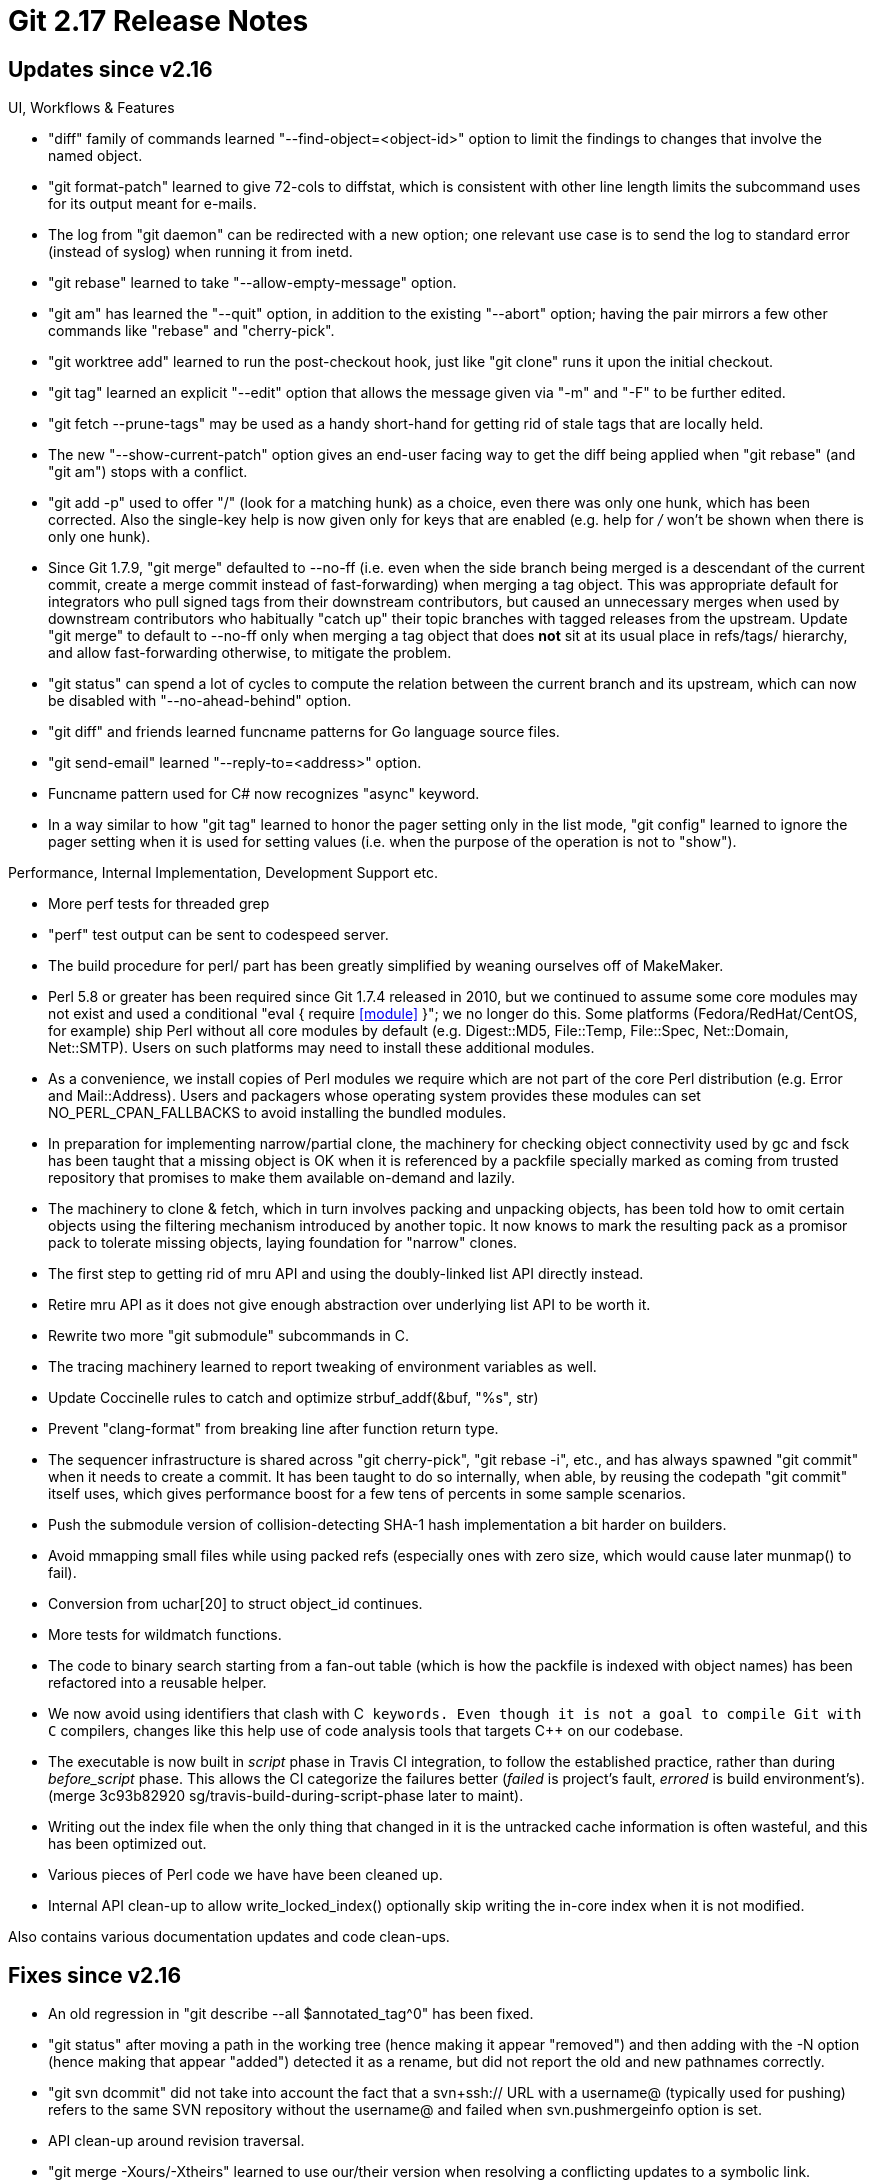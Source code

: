 Git 2.17 Release Notes
======================

Updates since v2.16
-------------------

UI, Workflows & Features

 * "diff" family of commands learned "--find-object=<object-id>" option
   to limit the findings to changes that involve the named object.

 * "git format-patch" learned to give 72-cols to diffstat, which is
   consistent with other line length limits the subcommand uses for
   its output meant for e-mails.

 * The log from "git daemon" can be redirected with a new option; one
   relevant use case is to send the log to standard error (instead of
   syslog) when running it from inetd.

 * "git rebase" learned to take "--allow-empty-message" option.

 * "git am" has learned the "--quit" option, in addition to the
   existing "--abort" option; having the pair mirrors a few other
   commands like "rebase" and "cherry-pick".

 * "git worktree add" learned to run the post-checkout hook, just like
   "git clone" runs it upon the initial checkout.

 * "git tag" learned an explicit "--edit" option that allows the
   message given via "-m" and "-F" to be further edited.

 * "git fetch --prune-tags" may be used as a handy short-hand for
   getting rid of stale tags that are locally held.

 * The new "--show-current-patch" option gives an end-user facing way
   to get the diff being applied when "git rebase" (and "git am")
   stops with a conflict.

 * "git add -p" used to offer "/" (look for a matching hunk) as a
   choice, even there was only one hunk, which has been corrected.
   Also the single-key help is now given only for keys that are
   enabled (e.g. help for '/' won't be shown when there is only one
   hunk).

 * Since Git 1.7.9, "git merge" defaulted to --no-ff (i.e. even when
   the side branch being merged is a descendant of the current commit,
   create a merge commit instead of fast-forwarding) when merging a
   tag object.  This was appropriate default for integrators who pull
   signed tags from their downstream contributors, but caused an
   unnecessary merges when used by downstream contributors who
   habitually "catch up" their topic branches with tagged releases
   from the upstream.  Update "git merge" to default to --no-ff only
   when merging a tag object that does *not* sit at its usual place in
   refs/tags/ hierarchy, and allow fast-forwarding otherwise, to
   mitigate the problem.

 * "git status" can spend a lot of cycles to compute the relation
   between the current branch and its upstream, which can now be
   disabled with "--no-ahead-behind" option.

 * "git diff" and friends learned funcname patterns for Go language
   source files.

 * "git send-email" learned "--reply-to=<address>" option.

 * Funcname pattern used for C# now recognizes "async" keyword.

 * In a way similar to how "git tag" learned to honor the pager
   setting only in the list mode, "git config" learned to ignore the
   pager setting when it is used for setting values (i.e. when the
   purpose of the operation is not to "show").


Performance, Internal Implementation, Development Support etc.

 * More perf tests for threaded grep

 * "perf" test output can be sent to codespeed server.

 * The build procedure for perl/ part has been greatly simplified by
   weaning ourselves off of MakeMaker.

 * Perl 5.8 or greater has been required since Git 1.7.4 released in
   2010, but we continued to assume some core modules may not exist and
   used a conditional "eval { require <<module>> }"; we no longer do
   this.  Some platforms (Fedora/RedHat/CentOS, for example) ship Perl
   without all core modules by default (e.g. Digest::MD5, File::Temp,
   File::Spec, Net::Domain, Net::SMTP).  Users on such platforms may
   need to install these additional modules.

 * As a convenience, we install copies of Perl modules we require which
   are not part of the core Perl distribution (e.g. Error and
   Mail::Address).  Users and packagers whose operating system provides
   these modules can set NO_PERL_CPAN_FALLBACKS to avoid installing the
   bundled modules.

 * In preparation for implementing narrow/partial clone, the machinery
   for checking object connectivity used by gc and fsck has been
   taught that a missing object is OK when it is referenced by a
   packfile specially marked as coming from trusted repository that
   promises to make them available on-demand and lazily.

 * The machinery to clone & fetch, which in turn involves packing and
   unpacking objects, has been told how to omit certain objects using
   the filtering mechanism introduced by another topic.  It now knows
   to mark the resulting pack as a promisor pack to tolerate missing
   objects, laying foundation for "narrow" clones.

 * The first step to getting rid of mru API and using the
   doubly-linked list API directly instead.

 * Retire mru API as it does not give enough abstraction over
   underlying list API to be worth it.

 * Rewrite two more "git submodule" subcommands in C.

 * The tracing machinery learned to report tweaking of environment
   variables as well.

 * Update Coccinelle rules to catch and optimize strbuf_addf(&buf, "%s", str)

 * Prevent "clang-format" from breaking line after function return type.

 * The sequencer infrastructure is shared across "git cherry-pick",
   "git rebase -i", etc., and has always spawned "git commit" when it
   needs to create a commit.  It has been taught to do so internally,
   when able, by reusing the codepath "git commit" itself uses, which
   gives performance boost for a few tens of percents in some sample
   scenarios.

 * Push the submodule version of collision-detecting SHA-1 hash
   implementation a bit harder on builders.

 * Avoid mmapping small files while using packed refs (especially ones
   with zero size, which would cause later munmap() to fail).

 * Conversion from uchar[20] to struct object_id continues.

 * More tests for wildmatch functions.

 * The code to binary search starting from a fan-out table (which is
   how the packfile is indexed with object names) has been refactored
   into a reusable helper.

 * We now avoid using identifiers that clash with C++ keywords.  Even
   though it is not a goal to compile Git with C++ compilers, changes
   like this help use of code analysis tools that targets C++ on our
   codebase.

 * The executable is now built in 'script' phase in Travis CI integration,
   to follow the established practice, rather than during 'before_script'
   phase.  This allows the CI categorize the failures better ('failed'
   is project's fault, 'errored' is build environment's).
   (merge 3c93b82920 sg/travis-build-during-script-phase later to maint).

 * Writing out the index file when the only thing that changed in it
   is the untracked cache information is often wasteful, and this has
   been optimized out.

 * Various pieces of Perl code we have have been cleaned up.

 * Internal API clean-up to allow write_locked_index() optionally skip
   writing the in-core index when it is not modified.


Also contains various documentation updates and code clean-ups.


Fixes since v2.16
-----------------

 * An old regression in "git describe --all $annotated_tag^0" has been
   fixed.

 * "git status" after moving a path in the working tree (hence making
   it appear "removed") and then adding with the -N option (hence
   making that appear "added") detected it as a rename, but did not
   report the  old and new pathnames correctly.

 * "git svn dcommit" did not take into account the fact that a
   svn+ssh:// URL with a username@ (typically used for pushing) refers
   to the same SVN repository without the username@ and failed when
   svn.pushmergeinfo option is set.

 * API clean-up around revision traversal.

 * "git merge -Xours/-Xtheirs" learned to use our/their version when
   resolving a conflicting updates to a symbolic link.

 * "git clone $there $here" is allowed even when here directory exists
   as long as it is an empty directory, but the command incorrectly
   removed it upon a failure of the operation.

 * "git commit --fixup" did not allow "-m<message>" option to be used
   at the same time; allow it to annotate resulting commit with more
   text.

 * When resetting the working tree files recursively, the working tree
   of submodules are now also reset to match.

 * "git stash -- <pathspec>" incorrectly blew away untracked files in
   the directory that matched the pathspec, which has been corrected.

 * Instead of maintaining home-grown email address parsing code, ship
   a copy of reasonably recent Mail::Address to be used as a fallback
   in 'git send-email' when the platform lacks it.
   (merge d60be8acab mm/send-email-fallback-to-local-mail-address later to maint).

 * "git add -p" was taught to ignore local changes to submodules as
   they do not interfere with the partial addition of regular changes
   anyway.

 * Avoid showing a warning message in the middle of a line of "git
   diff" output.
   (merge 4e056c989f nd/diff-flush-before-warning later to maint).

 * The http tracing code, often used to debug connection issues,
   learned to redact potentially sensitive information from its output
   so that it can be more safely shareable.
   (merge 8ba18e6fa4 jt/http-redact-cookies later to maint).

 * Crash fix for a corner case where an error codepath tried to unlock
   what it did not acquire lock on.
   (merge 81fcb698e0 mr/packed-ref-store-fix later to maint).

 * The split-index mode had a few corner case bugs fixed.
   (merge ae59a4e44f tg/split-index-fixes later to maint).

 * Assorted fixes to "git daemon".
   (merge ed15e58efe jk/daemon-fixes later to maint).

 * Completion of "git merge -s<strategy>" (in contrib/) did not work
   well in non-C locale.
   (merge 7cc763aaa3 nd/list-merge-strategy later to maint).

 * Workaround for segfault with more recent versions of SVN.
   (merge 7f6f75e97a ew/svn-branch-segfault-fix later to maint).

 * Plug recently introduced leaks in fsck.
   (merge ba3a08ca0e jt/fsck-code-cleanup later to maint).

 * "git pull --rebase" did not pass verbosity setting down when
   recursing into a submodule.
   (merge a56771a668 sb/pull-rebase-submodule later to maint).

 * The way "git reset --hard" reports the commit the updated HEAD
   points at is made consistent with the way how the commit title is
   generated by the other parts of the system.  This matters when the
   title is spread across physically multiple lines.
   (merge 1cf823fb68 tg/reset-hard-show-head-with-pretty later to maint).

 * Test fixes.
   (merge 63b1a175ee sg/test-i18ngrep later to maint).

 * Some bugs around "untracked cache" feature have been fixed.  This
   will notice corrupt data in the untracked cache left by old and
   buggy code and issue a warning---the index can be fixed by clearing
   the untracked cache from it.
   (merge 0cacebf099 nd/fix-untracked-cache-invalidation later to maint).
   (merge 7bf0be7501 ab/untracked-cache-invalidation-docs later to maint).

 * "git blame HEAD COPYING" in a bare repository failed to run, while
   "git blame HEAD -- COPYING" run just fine.  This has been corrected.

 * "git add" files in the same directory, but spelling the directory
   path in different cases on case insensitive filesystem, corrupted
   the name hash data structure and led to unexpected results.  This
   has been corrected.
   (merge c95525e90d bp/name-hash-dirname-fix later to maint).

 * "git rebase -p" mangled log messages of a merge commit, which is
   now fixed.
   (merge ed5144d7eb js/fix-merge-arg-quoting-in-rebase-p later to maint).

 * Some low level protocol codepath could crash when they get an
   unexpected flush packet, which is now fixed.
   (merge bb1356dc64 js/packet-read-line-check-null later to maint).

 * "git check-ignore" with multiple paths got confused when one is a
   file and the other is a directory, which has been fixed.
   (merge d60771e930 rs/check-ignore-multi later to maint).

 * "git describe $garbage" stopped giving any errors when the garbage
   happens to be a string with 40 hexadecimal letters.
   (merge a8e7a2bf0f sb/describe-blob later to maint).

 * Code to unquote single-quoted string (used in the parser for
   configuration files, etc.) did not diagnose bogus input correctly
   and produced bogus results instead.
   (merge ddbbf8eb25 jk/sq-dequote-on-bogus-input later to maint).

 * Many places in "git apply" knew that "/dev/null" that signals
   "there is no such file on this side of the diff" can be followed by
   whitespace and garbage when parsing a patch, except for one, which
   made an otherwise valid patch (e.g. ones from subversion) rejected.
   (merge e454ad4bec tk/apply-dev-null-verify-name-fix later to maint).

 * We no longer create any *.spec file, so "make clean" should not
   remove it.
   (merge 4321bdcabb tz/do-not-clean-spec-file later to maint).

 * "git push" over http transport did not unquote the push-options
   correctly.
   (merge 90dce21eb0 jk/push-options-via-transport-fix later to maint).

 * "git send-email" learned to complain when the batch-size option is
   not defined when the relogin-delay option is, since these two are
   mutually required.
   (merge 9caa70697b xz/send-email-batch-size later to maint).

 * Y2k20 fix ;-) for our perl scripts.
   (merge a40e06ee33 bw/perl-timegm-timelocal-fix later to maint).

 * Threaded "git grep" has been optimized to avoid allocation in code
   section that is covered under a mutex.
   (merge 38ef24dccf rv/grep-cleanup later to maint).

 * "git subtree" script (in contrib/) scripted around "git log", whose
   output got affected by end-user configuration like log.showsignature
   (merge 8841b5222c sg/subtree-signed-commits later to maint).

 * While finding unique object name abbreviation, the code may
   accidentally have read beyond the end of the array of object names
   in a pack.
   (merge 21abed500c ds/find-unique-abbrev-optim later to maint).

 * Micro optimization in revision traversal code.
   (merge ebbed3ba04 ds/mark-parents-uninteresting-optim later to maint).

 * "git commit" used to run "gc --auto" near the end, which was lost
   when the command was reimplemented in C by mistake.
   (merge 095c741edd ab/gc-auto-in-commit later to maint).

 * Allow running a couple of tests with "sh -x".
   (merge c20bf94abc sg/cvs-tests-with-x later to maint).

 * The codepath to replace an existing entry in the index had a bug in
   updating the name hash structure, which has been fixed.
   (merge 0e267b7a24 bp/refresh-cache-ent-rehash-fix later to maint).

 * The transfer.fsckobjects configuration tells "git fetch" to
   validate the data and connected-ness of objects in the received
   pack; the code to perform this check has been taught about the
   narrow clone's convention that missing objects that are reachable
   from objects in a pack that came from a promisor remote is OK.

 * There was an unused file-scope static variable left in http.c when
   building for versions of libCURL that is older than 7.19.4, which
   has been fixed.
   (merge b8fd6008ec rj/http-code-cleanup later to maint).

 * Shell script portability fix.
   (merge 206a6ae013 ml/filter-branch-portability-fix later to maint).

 * Other minor doc, test and build updates and code cleanups.
   (merge e2a5a028c7 bw/oidmap-autoinit later to maint).
   (merge ec3b4b06f8 cl/t9001-cleanup later to maint).
   (merge e1b3f3dd38 ks/submodule-doc-updates later to maint).
   (merge fbac558a9b rs/describe-unique-abbrev later to maint).
   (merge 8462ff43e4 tb/crlf-conv-flags later to maint).
   (merge 7d68bb0766 rb/hashmap-h-compilation-fix later to maint).
   (merge 3449847168 cc/sha1-file-name later to maint).
   (merge ad622a256f ds/use-get-be64 later to maint).
   (merge f919ffebed sg/cocci-move-array later to maint).
   (merge 4e801463c7 jc/mailinfo-cleanup-fix later to maint).
   (merge ef5b3a6c5e nd/shared-index-fix later to maint).
   (merge 9f5258cbb8 tz/doc-show-defaults-to-head later to maint).
   (merge b780e4407d jc/worktree-add-short-help later to maint).
   (merge ae239fc8e5 rs/cocci-strbuf-addf-to-addstr later to maint).
   (merge 2e22a85e5c nd/ignore-glob-doc-update later to maint).
   (merge 3738031581 jk/gettext-poison later to maint).
   (merge 54360a1956 rj/sparse-updates later to maint).
   (merge 12e31a6b12 sg/doc-test-must-fail-args later to maint).
   (merge 760f1ad101 bc/doc-interpret-trailers-grammofix later to maint).
   (merge 4ccf461f56 bp/fsmonitor later to maint).
   (merge a6119f82b1 jk/test-hashmap-updates later to maint).
   (merge 5aea9fe6cc rd/typofix later to maint).
   (merge e4e5da2796 sb/status-doc-fix later to maint).
   (merge 7976e901c8 gs/test-unset-xdg-cache-home later to maint).
   (merge d023df1ee6 tg/worktree-create-tracking later to maint).
   (merge 4cbe92fd41 sm/mv-dry-run-update later to maint).
   (merge 75e5e9c3f7 sb/color-h-cleanup later to maint).
   (merge 2708ef4af6 sg/t6300-modernize later to maint).
   (merge d88e92d4e0 bw/doc-submodule-recurse-config-with-clone later to maint).
   (merge f74bbc8dd2 jk/cached-commit-buffer later to maint).
   (merge 1316416903 ms/non-ascii-ticks later to maint).
   (merge 878056005e rs/strbuf-read-file-or-whine later to maint).
   (merge 79f0ba1547 jk/strbuf-read-file-close-error later to maint).
   (merge edfb8ba068 ot/ref-filter-cleanup later to maint).
   (merge 11395a3b4b jc/test-must-be-empty later to maint).
   (merge 768b9d6db7 mk/doc-pretty-fill later to maint).
   (merge 2caa7b8d27 ab/man-sec-list later to maint).
   (merge 40c17eb184 ks/t3200-typofix later to maint).
   (merge bd9958c358 dp/merge-strategy-doc-fix later to maint).
   (merge 9ee0540a40 js/ming-strftime later to maint).
   (merge 1775e990f7 tz/complete-tag-delete-tagname later to maint).
   (merge 00a4b03501 rj/warning-uninitialized-fix later to maint).
   (merge b635ed97a0 jk/attributes-path-doc later to maint).
